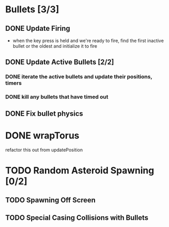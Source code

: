 * Bullets [3/3]
** DONE Update Firing
   CLOSED: [2022-12-06 Tue 20:58]
   - when the key press is held and we're ready to fire, find the
     first inactive bullet or the oldest and initialize it to fire
** DONE Update Active Bullets [2/2]
   CLOSED: [2022-12-06 Tue 21:57]
*** DONE iterate the active bullets and update their positions, timers
    CLOSED: [2022-12-06 Tue 21:57]
*** DONE kill any bullets that have timed out
    CLOSED: [2022-12-06 Tue 21:57]
** DONE Fix bullet physics
   CLOSED: [2023-01-31 Tue 20:13]
* DONE wrapTorus
  CLOSED: [2023-01-31 Tue 20:13]
  refactor this out from updatePosition
* TODO Random Asteroid Spawning [0/2]
** TODO Spawning Off Screen
** TODO Special Casing Collisions with Bullets
   :LOGBOOK:
   - Note taken on [2023-02-28 Tue 21:38] \\
     When a bullet is outside of the play area, it shouldn't count towards
     collisions.
   :END:
